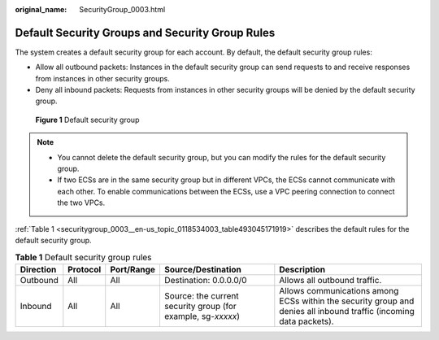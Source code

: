 :original_name: SecurityGroup_0003.html

.. _SecurityGroup_0003:

Default Security Groups and Security Group Rules
================================================

The system creates a default security group for each account. By default, the default security group rules:

-  Allow all outbound packets: Instances in the default security group can send requests to and receive responses from instances in other security groups.
-  Deny all inbound packets: Requests from instances in other security groups will be denied by the default security group.


.. figure:: /_static/images/en-us_image_0000001230120807.png
   :alt: **Figure 1** Default security group

   **Figure 1** Default security group

.. note::

   -  You cannot delete the default security group, but you can modify the rules for the default security group.
   -  If two ECSs are in the same security group but in different VPCs, the ECSs cannot communicate with each other. To enable communications between the ECSs, use a VPC peering connection to connect the two VPCs.

:ref:`Table 1 <securitygroup_0003__en-us_topic_0118534003_table493045171919>` describes the default rules for the default security group.

.. _securitygroup_0003__en-us_topic_0118534003_table493045171919:

.. table:: **Table 1** Default security group rules

   +-----------+----------+------------+--------------------------------------------------------------+--------------------------------------------------------------------------------------------------------------------+
   | Direction | Protocol | Port/Range | Source/Destination                                           | Description                                                                                                        |
   +===========+==========+============+==============================================================+====================================================================================================================+
   | Outbound  | All      | All        | Destination: 0.0.0.0/0                                       | Allows all outbound traffic.                                                                                       |
   +-----------+----------+------------+--------------------------------------------------------------+--------------------------------------------------------------------------------------------------------------------+
   | Inbound   | All      | All        | Source: the current security group (for example, sg-*xxxxx*) | Allows communications among ECSs within the security group and denies all inbound traffic (incoming data packets). |
   +-----------+----------+------------+--------------------------------------------------------------+--------------------------------------------------------------------------------------------------------------------+
